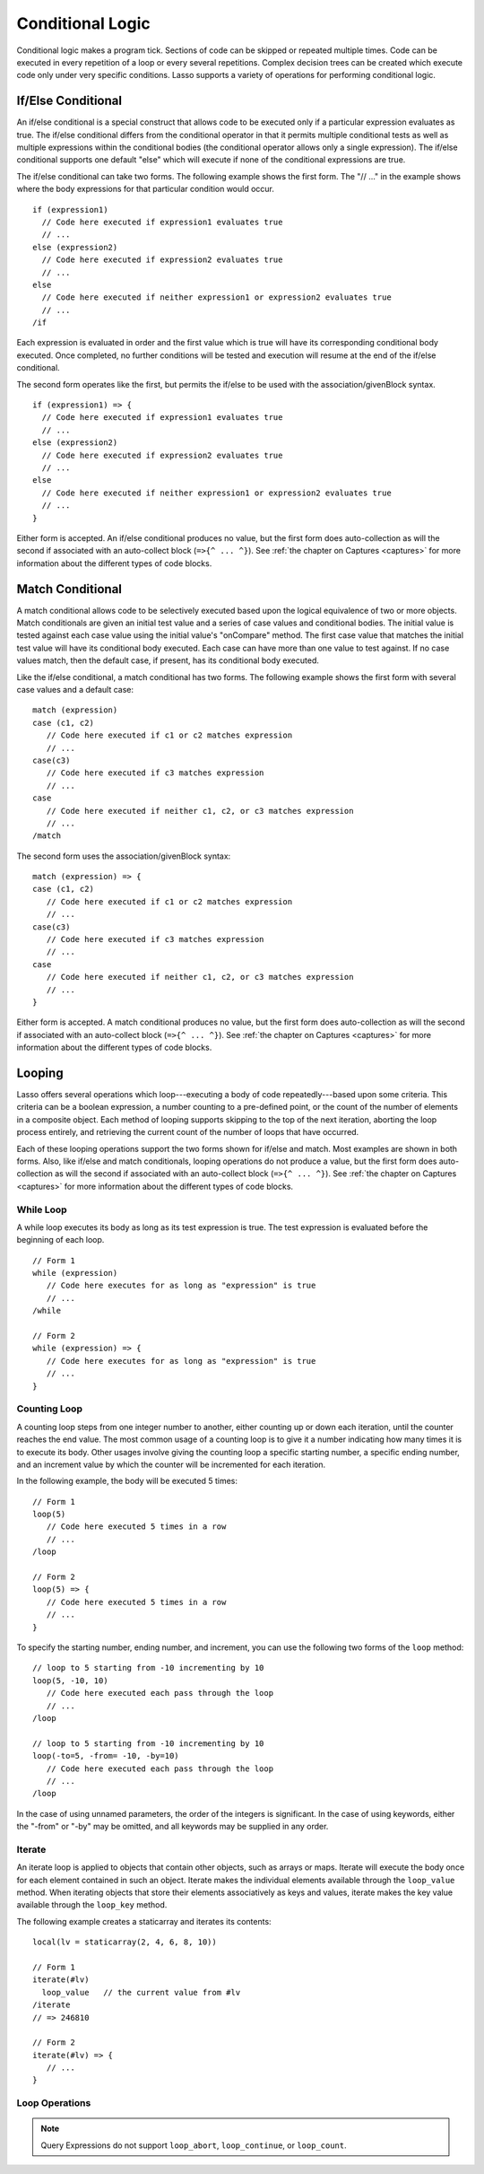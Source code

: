 .. http://www.lassosoft.com/Language-Guide-Conditional-Logic
.. _conditional-logic:

*****************
Conditional Logic
*****************

Conditional logic makes a program tick. Sections of code can be skipped or
repeated multiple times. Code can be executed in every repetition of a loop or
every several repetitions. Complex decision trees can be created which execute
code only under very specific conditions. Lasso supports a variety of operations
for performing conditional logic.


If/Else Conditional
===================

An if/else conditional is a special construct that allows code to be executed
only if a particular expression evaluates as true. The if/else conditional
differs from the conditional operator in that it permits multiple conditional
tests as well as multiple expressions within the conditional bodies (the
conditional operator allows only a single expression). The if/else conditional
supports one default "else" which will execute if none of the conditional
expressions are true.

The if/else conditional can take two forms. The following example shows the
first form. The "// ..." in the example shows where the body expressions for
that particular condition would occur. ::

   if (expression1)
     // Code here executed if expression1 evaluates true
     // ...
   else (expression2)
     // Code here executed if expression2 evaluates true
     // ...
   else
     // Code here executed if neither expression1 or expression2 evaluates true
     // ...
   /if

Each expression is evaluated in order and the first value which is true will
have its corresponding conditional body executed. Once completed, no further
conditions will be tested and execution will resume at the end of the if/else
conditional.

The second form operates like the first, but permits the if/else to be used with
the association/givenBlock syntax. ::

   if (expression1) => {
     // Code here executed if expression1 evaluates true
     // ...
   else (expression2)
     // Code here executed if expression2 evaluates true
     // ...
   else
     // Code here executed if neither expression1 or expression2 evaluates true
     // ...
   }

Either form is accepted. An if/else conditional produces no value, but the first
form does auto-collection as will the second if associated with an auto-collect
block (``=>{^ ... ^}``). See :ref:`the chapter on Captures <captures>` for more
information about the different types of code blocks.


Match Conditional
=================

A match conditional allows code to be selectively executed based upon the
logical equivalence of two or more objects. Match conditionals are given an
initial test value and a series of case values and conditional bodies. The
initial value is tested against each case value using the initial value's
"onCompare" method. The first case value that matches the initial test value
will have its conditional body executed. Each case can have more than one value
to test against. If no case values match, then the default case, if present, has
its conditional body executed.

Like the if/else conditional, a match conditional has two forms. The following
example shows the first form with several case values and a default case::

   match (expression)
   case (c1, c2)
      // Code here executed if c1 or c2 matches expression
      // ...
   case(c3)
      // Code here executed if c3 matches expression
      // ...
   case
      // Code here executed if neither c1, c2, or c3 matches expression
      // ...
   /match

The second form uses the association/givenBlock syntax::

   match (expression) => {
   case (c1, c2)
      // Code here executed if c1 or c2 matches expression
      // ...
   case(c3)
      // Code here executed if c3 matches expression
      // ...
   case
      // Code here executed if neither c1, c2, or c3 matches expression
      // ...
   }

Either form is accepted. A match conditional produces no value, but the first
form does auto-collection as will the second if associated with an auto-collect
block (``=>{^ ... ^}``). See :ref:`the chapter on Captures <captures>` for more
information about the different types of code blocks.


Looping
=======

Lasso offers several operations which loop---executing a body of code
repeatedly---based upon some criteria. This criteria can be a boolean
expression, a number counting to a pre-defined point, or the count of the number
of elements in a composite object. Each method of looping supports skipping to
the top of the next iteration, aborting the loop process entirely, and
retrieving the current count of the number of loops that have occurred.

Each of these looping operations support the two forms shown for if/else and
match. Most examples are shown in both forms. Also, like if/else and match
conditionals, looping operations do not produce a value, but the first form does
auto-collection as will the second if associated with an auto-collect block
(``=>{^ ... ^}``). See :ref:`the chapter on Captures <captures>` for more
information about the different types of code blocks.


While Loop
----------

A while loop executes its body as long as its test expression is true. The test
expression is evaluated before the beginning of each loop. ::

   // Form 1
   while (expression)
      // Code here executes for as long as "expression" is true
      // ...
   /while

   // Form 2
   while (expression) => {
      // Code here executes for as long as "expression" is true
      // ...
   }


Counting Loop
-------------

A counting loop steps from one integer number to another, either counting up or
down each iteration, until the counter reaches the end value. The most common
usage of a counting loop is to give it a number indicating how many times it is
to execute its body. Other usages involve giving the counting loop a specific
starting number, a specific ending number, and an increment value by which the
counter will be incremented for each iteration.

In the following example, the body will be executed 5 times::

   // Form 1
   loop(5)
      // Code here executed 5 times in a row
      // ...
   /loop

   // Form 2
   loop(5) => {
      // Code here executed 5 times in a row
      // ...
   }

To specify the starting number, ending number, and increment, you can use the
following two forms of the ``loop`` method::

   // loop to 5 starting from -10 incrementing by 10
   loop(5, -10, 10)
      // Code here executed each pass through the loop
      // ...
   /loop

   // loop to 5 starting from -10 incrementing by 10
   loop(-to=5, -from= -10, -by=10)
      // Code here executed each pass through the loop
      // ...
   /loop

In the case of using unnamed parameters, the order of the integers is
significant. In the case of using keywords, either the "-from" or "-by" may be
omitted, and all keywords may be supplied in any order.


Iterate
-------

An iterate loop is applied to objects that contain other objects, such as arrays
or maps. Iterate will execute the body once for each element contained in such
an object. Iterate makes the individual elements available through the
``loop_value`` method. When iterating objects that store their elements
associatively as keys and values, iterate makes the key value available through
the ``loop_key`` method.

The following example creates a staticarray and iterates its contents::

   local(lv = staticarray(2, 4, 6, 8, 10))

   // Form 1
   iterate(#lv)
     loop_value   // the current value from #lv
   /iterate
   // => 246810

   // Form 2
   iterate(#lv) => {
      // ...
   }


Loop Operations
---------------

.. method:: loop_abort()

   The ``loop_abort`` method can be used within the body of any of the looping
   operations mentioned in this chapter. When ``loop_abort`` is called, the
   current looping construct will cease and execution will continue at the code
   following it.

.. method:: loop_continue()

   The ``loop_continue`` method can be used within the body of a looping
   operation to cause the current loop to cease executing. Looping begins again
   at the top with the testing of the loop condition if present, and continues
   with the next iteration if applicable.

.. method:: loop_count()

   All of the loop operations keep track of the current loop number. The
   ``loop_count`` method can be called to retrieve this number. For while and
   iterate, the loop number always begins with "1" on the first loop and
   advances by "1" on each additional iteration. In a counting loop, the loop
   number begins with the loop's from value and advances either forward or
   backward depending on how the loop was constructed.

.. note::
   Query Expressions do not support ``loop_abort``, ``loop_continue``, or
   ``loop_count``.
